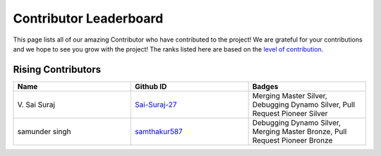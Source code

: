 Contributor Leaderboard
==============

This page lists all of our amazing Contributor who have contributed to the project! We are grateful for your contributions and we hope to see you grow with the project! The ranks listed here are based on the `level of contribution <https://unify.ai/docs/ivy/overview/contributing/volunteer_workflow.html>`_\. 

Rising Contributors
-------------------
.. list-table::
   :widths: 50 50 50
   :header-rows: 1

   * - Name
     - Github ID
     - Badges
   * - V\. Sai Suraj
     - `Sai-Suraj-27 <https://github.com/Sai-Suraj-27>`_
     - Merging Master Silver, Debugging Dynamo Silver, Pull Request Pioneer Silver
   * - samunder singh
     - `samthakur587 <https://github.com/samthakur587>`_
     - Debugging Dynamo Silver, Merging Master Bronze, Pull Request Pioneer Bronze
